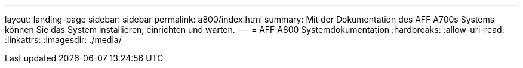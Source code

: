 ---
layout: landing-page 
sidebar: sidebar 
permalink: a800/index.html 
summary: Mit der Dokumentation des AFF A700s Systems können Sie das System installieren, einrichten und warten. 
---
= AFF A800 Systemdokumentation
:hardbreaks:
:allow-uri-read: 
:linkattrs: 
:imagesdir: ./media/


